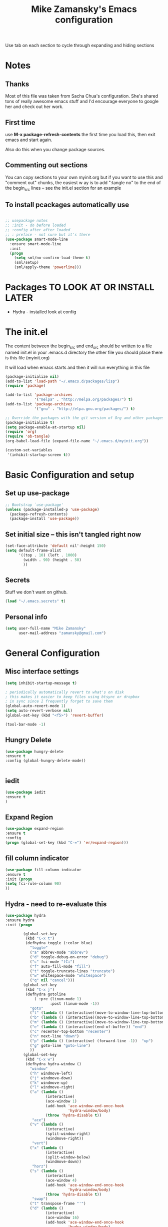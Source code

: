 #+TITLE: Mike Zamansky's Emacs configuration
#+STARTUP: overview
#+OPTIONS: toc:4 h:4
Use tab on each section to cycle through expanding and hiding sections
* Notes
** Thanks
Most of this file was taken from Sacha Chua's configuration. She's
shared tons of really awesome emacs stuff and I'd encourage everyone
to google her and check out her work.

** First time
use **M-x package-refresh-contents** the first time you load this, then
exit emacs and start again.

Also do this when you change package sources.
** Commenting out sections
You can copy sections to your own myinit.org but if you want to use
this and "comment out" chunks, the easiest w
ay is to add ":tangle no"
to the end of the begin_src lines -- see the init.el section for 
an example 
** To install pcackages automatically use
#+begin_src emacs-lisp :tangle no

  ;; usepackage notes
  ;; :init - do before loaded
  ;; :config after after loaded
  ;; : preface - not sure but it's there
  (use-package smart-mode-line
    :ensure smart-mode-line
    :init 
    (progn
      (setq sml/no-confirm-load-theme t)
      (sml/setup)
      (sml/apply-theme 'powerline)))
#+end_src

* Packages TO LOOK AT OR INSTALL LATER
- Hydra - installed look at config
* The init.el

The content between the begin_src and end_src should
be written to a file named init.el in your .emacs.d directory
the other file you should place there is this file (myinit.org)

It will load when emacs starts and then it will run everything in 
this file

#+begin_src emacs-lisp :tangle no
  (package-initialize nil)
  (add-to-list 'load-path "~/.emacs.d/packages/lisp")
  (require 'package)

  (add-to-list 'package-archives
               '("melpa" . "http://melpa.org/packages/") t)
  (add-to-list 'package-archives
               '("gnu" . "http://elpa.gnu.org/packages/") t)

  ;; Override the packages with the git version of Org and other packages
  (package-initialize t)
  (setq package-enable-at-startup nil)
  (require 'org)
  (require 'ob-tangle)
  (org-babel-load-file (expand-file-name "~/.emacs.d/myinit.org"))

  (custom-set-variables
   '(inhibit-startup-screen t))
  #+end_src

* Basic Configuration and setup
** Set up use-package
#+BEGIN_SRC emacs-lisp
;; Bootstrap `use-package'
(unless (package-installed-p 'use-package)
  (package-refresh-contents)
  (package-install 'use-package))
#+END_SRC

** Set initial size -- this isn't tangled right now
#+BEGIN_SRC emacs-lisp :tangle no
(set-face-attribute 'default nil':height 150)
(setq default-frame-alist
      '((top . 10) (left . 1000)
        (width . 90) (height . 50)
        ))
#+END_SRC
** Secrets 
Stuff we don't want on github.
#+begin_src emacs-lisp
(load "~/.emacs.secrets" t)
#+end_src

** Personal info
#+begin_src emacs-lisp
  (setq user-full-name "Mike Zamansky"
        user-mail-address "zamansky@gmail.com")
#+end_src
* General Configuration
** Misc interface settings

#+begin_src emacs-lisp
(setq inhibit-startup-message t)

; periodically automatically revert to what's on disk 
; this makes it easier to keep files using btsync or dropbox
; in sync since I frequently forget to save them
(global-auto-revert-mode 1)
(setq auto-revert-verbose nil)
(global-set-key (kbd "<f5>") 'revert-buffer)

(tool-bar-mode -1)

#+end_src
** Hungry Delete
#+begin_src emacs-lisp
(use-package hungry-delete
:ensure t
:config (global-hungry-delete-mode))


#+end_src
** iedit
#+BEGIN_SRC emacs-lisp
(use-package iedit
:ensure t
)

#+END_SRC

#+RESULTS:

** Expand Region
#+BEGIN_SRC emacs-lisp
  (use-package expand-region
  :ensure t
  :config
  (progn (global-set-key (kbd "C-=") 'er/expand-region)))

#+END_SRC

#+RESULTS:

** fill column indicator
#+BEGIN_SRC emacs-lisp
(use-package fill-column-indicator
:ensure t
:init (progn
(setq fci-rule-column 90)
))
#+END_SRC

#+RESULTS:

** Hydra - need to re-evaluate this
#+begin_src emacs-lisp
  (use-package hydra 
  :ensure hydra
  :init (progn

          (global-set-key
           (kbd "C-x t")
           (defhydra toggle (:color blue)
             "toggle"
             ("a" abbrev-mode "abbrev")
             ("d" toggle-debug-on-error "debug")
             ("c" fci-mode "fCi")
             ("f" auto-fill-mode "fill")
             ("t" toggle-truncate-lines "truncate")
             ("w" whitespace-mode "whitespace")
             ("q" nil "cancel")))
          (global-set-key
           (kbd "C-x j")
           (defhydra gotoline 
               ( :pre (linum-mode 1)
                      :post (linum-mode -1))
             "goto"
             ("t" (lambda () (interactive)(move-to-window-line-top-bottom 0)) "top")
             ("b" (lambda () (interactive)(move-to-window-line-top-bottom -1)) "bottom")
             ("m" (lambda () (interactive)(move-to-window-line-top-bottom)) "middle")
             ("e" (lambda () (interactive)(end-of-buffer)) "end")
             ("c" recenter-top-bottom "recenter")
             ("n" next-line "down")
             ("p" (lambda () (interactive) (forward-line -1))  "up")
             ("g" goto-line "goto-line")
             ))
          (global-set-key
           (kbd "C-x w")
           (defhydra hydra-window ()
             "window"
             ("h" windmove-left)
             ("j" windmove-down)
             ("k" windmove-up)
             ("l" windmove-right)
             ("a" (lambda ()
                    (interactive)
                    (ace-window 1)
                    (add-hook 'ace-window-end-once-hook
                              'hydra-window/body)
                    (throw 'hydra-disable t))
              "ace")
             ("v" (lambda ()
                    (interactive)
                    (split-window-right)
                    (windmove-right))
              "vert")
             ("x" (lambda ()
                    (interactive)
                    (split-window-below)
                    (windmove-down))
              "horz")
             ("s" (lambda ()
                    (interactive)
                    (ace-window 4)
                    (add-hook 'ace-window-end-once-hook
                              'hydra-window/body)
                    (throw 'hydra-disable t))
              "swap")
             ("t" transpose-frame "'")
             ("d" (lambda ()
                    (interactive)
                    (ace-window 16)
                    (add-hook 'ace-window-end-once-hook
                              'hydra-window/body)
                    (throw 'hydra-disable t))
              "del")
             ("o" delete-other-windows "one" :color blue)
             ("i" ace-maximize-window "ace-one" :color blue)
             ("q" nil "cancel")))))
#+end_src

#+RESULTS:
** Which-key
#+BEGIN_SRC emacs-lisp
(use-package which-key
:ensure t
:config
(progn
;(which-key-setup-side-window-right-bottom)
(which-key-setup-minibuffer)
;(which-key-setup-side-window-bottom)
;(which-key-setup-side-window-right)
(which-key-mode)
))
#+END_SRC

#+RESULTS:
: t
** Change "yes or no" to "y or n"

Lazy people like me never want to type "yes" when "y" will suffice.

#+begin_src emacs-lisp
(fset 'yes-or-no-p 'y-or-n-p)   
#+end_src

** Theme
#+BEGIN_SRC emacs-lisp
  ;(set-background-color "Oldlace")
  ;(setq default-frame-alist
  ;     '((background-color . "Oldlace")
  ;        ))
  
;  (sacha/package-install 'color-theme)
;  (use-package diff-mode)
;  (use-package color-theme
;   :init (progn
;           (color-theme-initialize)
;           (color-theme-subtle-hacker)
;           ))

(use-package color-theme
:ensure t)
;(use-package spacemacs-theme
;:ensure t
;:init
;(load-theme 'spacemacs-dark t))

(use-package zenburn-theme
:ensure t
:init (load-theme 'zenburn t) )
#+END_SRC

#+RESULTS:

** Mode line format

Display a more compact mode line

#+begin_src emacs-lisp :tangle no
(use-package      smart-mode-line-powerline-theme
    :ensure smart-mode-line-powerline-theme)
  (use-package smart-mode-line
    :ensure smart-mode-line
    :init 
    (progn
    (setq sml/no-confirm-load-theme t)
    (sml/setup)
    (sml/apply-theme 'powerline))
)

#+end_src

#+BEGIN_SRC emacs-lisp
(use-package spaceline
:ensure t
:init (progn
(require 'spaceline-config)
(spaceline-spacemacs-theme)
))
#+END_SRC

#+RESULTS:

Hide minor modes I care less about:

#+begin_src emacs-lisp
(require 'diminish)
(eval-after-load "yasnippet" '(diminish 'yas-minor-mode))
(eval-after-load "undo-tree" '(diminish 'undo-tree-mode))
(eval-after-load "guide-key" '(diminish 'guide-key-mode))
(eval-after-load "smartparens" '(diminish 'smartparens-mode))
(eval-after-load "guide-key" '(diminish 'guide-key-mode))
(eval-after-load "eldoc" '(diminish 'eldoc-mode))
(diminish 'visual-line-mode)
#+end_src


#+RESULTS:
|

** Undo tree mode - visualize your undos and branches

People often struggle with the Emacs undo model, where there's really no concept of "redo" - you simply undo the undo. 
# 
This lets you use =C-x u= (=undo-tree-visualize=) to visually walk through the changes you've made, undo back to a certain point (or redo), and go down different branches.

#+begin_src emacs-lisp

  (use-package undo-tree
  :ensure t
    :init
    (progn
      (global-undo-tree-mode)
      (setq undo-tree-visualizer-timestamps t)
      (setq undo-tree-visualizer-diff t)))
#+end_src

#+RESULTS:
: t

** UTF-8

From http://www.wisdomandwonder.com/wordpress/wp-content/uploads/2014/03/C3F.html
#+begin_src emacs-lisp
(prefer-coding-system 'utf-8)
(when (display-graphic-p)
  (setq x-select-request-type '(UTF8_STRING COMPOUND_TEXT TEXT STRING)))
#+end_src

** Beacon mode
Flashes cursor when you scroll
#+BEGIN_SRC emacs-lisp
(use-package beacon
:ensure t
:config
(progn
(beacon-mode 1)
(setq beacon-push-mark 35)
(setq beacon-color "#666600")))
#+END_SRC

#+RESULTS:
** h1-highlight-line
#+BEGIN_SRC emacs-lisp
(use-package hl-line
:init
(global-hl-line-mode t))

#+END_SRC

#+RESULTS:

* Navigation
** ibuffer 
bind to ibuffer rather than list buffers
#+BEGIN_SRC emacs-lisp
(defalias 'list-buffers 'ibuffer-other-window) ; make ibuffer default
#+END_SRC

#+RESULTS:
: list-buffers


** Counsel
#+BEGIN_SRC emacs-lisp
(use-package counsel
:ensure t
)

#+END_SRC
** Swiper
#+begin_src emacs-lisp
(use-package swiper
:ensure t
:config
(progn
(ivy-mode 1)
(setq ivy-use-virtual-buffers t)
(global-set-key "\C-s" 'swiper)
(global-set-key "\C-r" 'swiper)
(global-set-key (kbd "C-c C-r") 'ivy-resume)
(global-set-key [f6] 'ivy-resume) 
(setq ivy-display-style 'fancy)
(defun bjm-swiper-recenter (&rest args)
  "recenter display after swiper"
  (recenter)
  )
(advice-add 'swiper :after #'bjm-swiper-recenter)
))

#+end_src

#+RESULTS:

** Avy
I'm not sure if I like this package - I have to check it out more but
it's out of the way here
#+begin_src emacs-lisp
(use-package avy
:ensure t
:bind (
("C-'" . avy-goto-char)
("C-:" . avy-goto-char-2)
)
:config
(progn
(avy-setup-default)
))
#+end_src

#+RESULTS:

** Pop to mark

Handy way of getting back to previous places.

#+begin_src emacs-lisp
(bind-key "C-x p" 'pop-to-mark-command)
(setq set-mark-command-repeat-pop t)
#+end_src

** Ace-windows
#+BEGIN_SRC emacs-lisp
(use-package ace-window
:ensure t
:init 
(progn
(global-set-key [remap other-window] 'ace-window)
;(setq aw-scope 'frame)
(custom-set-faces
 '(aw-leading-char-face
   ((t (:inherit ace-jump-face-foreground :height 3.0)))))
))
#+END_SRC

#+RESULTS:

** Browse-kill-ring - see what you've cut so that you can paste it       
Make sense of the kill ring! This lets you list the contents of the
kill ring and paste a specific item. You can also manipulate your kill
ring contents.

If you're new to Emacs, you might not yet know about what the kill
ring is. It stores the items that you cut (or kill, in Emacs terms).
You're not limited to pasting just the most recent item - you can
paste the second-to-the-last item you cut, and so on. I remember to
use =C-y= and =M-y= when going backwards in the kill ring, but I never
quite remember how to go forward, so browse-kill-ring makes it easier.

#+begin_src emacs-lisp
  (use-package browse-kill-ring
:ensure t
    :init 
    (progn 
      (browse-kill-ring-default-keybindings) ;; M-y
      (setq browse-kill-ring-quit-action 'save-and-restore)))      
#+end_src

#+RESULTS:
: t
** visual-regexp
#+begin_src emacs-lisp
(use-package visual-regexp :ensure t)
#+end_src
** Narrow and widen DWIM (endless parens)
#+BEGIN_SRC emacs-lisp
(defun narrow-or-widen-dwim (p)
  "If the buffer is narrowed, it widens. Otherwise, it narrows intelligently.
Intelligently means: region, org-src-block, org-subtree, or defun,
whichever applies first.
Narrowing to org-src-block actually calls `org-edit-src-code'.

With prefix P, don't widen, just narrow even if buffer is already
narrowed."
  (interactive "P")
  (declare (interactive-only))
  (cond ((and (buffer-narrowed-p) (not p)) (widen))
        ((region-active-p)
         (narrow-to-region (region-beginning) (region-end)))
        ((derived-mode-p 'org-mode)
         ;; `org-edit-src-code' is not a real narrowing command.
         ;; Remove this first conditional if you don't want it.
         (cond ((ignore-errors (org-edit-src-code))
                (delete-other-windows))
               ((org-at-block-p)
                (org-narrow-to-block))
               (t (org-narrow-to-subtree))))
        (t (narrow-to-defun))))

;; (define-key endless/toggle-map "n" #'narrow-or-widen-dwim)
;; This line actually replaces Emacs' entire narrowing keymap, that's
;; how much I like this command. Only copy it if that's what you want.
(define-key ctl-x-map "n" #'narrow-or-widen-dwim)

(eval-after-load 'org-src
  '(define-key org-src-mode-map
     "\C-x\C-s" #'org-edit-src-exit))



#+END_SRC
* Markdown 
#+BEGIN_SRC emacs-lisp
(use-package markdown-mode
:ensure t)

#+END_SRC

#+RESULTS:

* Org
** Org bullets
#+BEGIN_SRC emacs-lisp
(use-package org-bullets
:ensure t
:init
(progn
(add-hook 'org-mode-hook (lambda () (org-bullets-mode 1)))
))
#+END_SRC
** Variables
#+BEGIN_SRC emacs-lisp
  (custom-set-variables
'(org-default-notes-file (concat org-directory "/notes.org"))
'(org-directory "~/cloud/orgfiles")
'(org-export-html-postamble nil)
'(org-hide-leading-stars t)
'(org-startup-folded (quote overview))
'(org-startup-indented t)
   )

  (setq org-file-apps
        (append '(
                  ("\\.pdf\\'" . "evince %s")
                  ) org-file-apps ))
 
(global-set-key "\C-ca" 'org-agenda)

(require 'ox-odt)
#+END_SRC   

#+RESULTS:
| org-startup-indented | t |
** Babel
#+begin_src emacs-lisp

(use-package ob-mongo
:ensure t  :init
(progn
(org-babel-do-load-languages
 'org-babel-load-languages
 '((python . t)
   (emacs-lisp . t)
   (scheme . t )
   (java . t )
(C . t)
   (mongo . t )
   (ditaa . t)
   (dot . t)
   (org . t)
   (gnuplot . t )
   (sh . t )
   (haskell . t )
   (latex . t )
   ))))
#+end_src
** GnuPlot (for babel)
#+begin_src emacs-lisp
(use-package gnuplot
:ensure t)
#+end_src
** Publish
#+begin_src emacs-lisp
(use-package ox-twbs
:ensure ox-twbs
)
(setq org-publish-project-alist
      '(
           ("blog-posts"
		:base-directory "~/gh/cestlaz.github.io/_org/"
      		:base-extension "org"
		:publishing-directory "~/gh/cestlaz.github.io/_drafts/"
		:recursive nil		      
;      		:publishing-function org-publish-org-to-html
:publishing-function org-html-publish-to-html
;:publishing-function org-twbs-publish-to-html
      		:headline-levels 4
		:auto-index nil
		:htmlized-source t
		:section-numbers nil
		:toc nil
      		:auto-preamble nil
		:table-of-contents nil
		:html-extension "html"		
		:body-only t
      		)
           ("apcs-hw"
		:base-directory "~/gh/stuycs-apcs-z.github.io/_org/"
      		:base-extension "org"
		:publishing-directory "~/gh/stuycs-apcs-z.github.io/_posts/"
		:recursive nil		      
;      		:publishing-function org-publish-org-to-html
      		:publishing-function org-html-publish-to-html
      		:headline-levels 4
		:auto-index nil
		:section-numbers nil
		:toc nil
      		:auto-preamble nil
		:table-of-contents nil
		:html-extension "html"		
		:body-only t
      		))

      )
#+end_src

#+RESULTS:
| blog-posts | :base-directory | ~/gh/cestlaz.github.io/_org/       | :base-extension | org | :publishing-directory | ~/gh/cestlaz.github.io/_drafts/      | :recursive | nil | :publishing-function | org-html-publish-to-html | :headline-levels | 4 | :auto-index | nil | :htmlized-source | t   | :section-numbers | nil | :toc           | nil | :auto-preamble     | nil | :table-of-contents | nil  | :html-extension | html | :body-only | t |
| apcs-hw    | :base-directory | ~/gh/stuycs-apcs-z.github.io/_org/ | :base-extension | org | :publishing-directory | ~/gh/stuycs-apcs-z.github.io/_posts/ | :recursive | nil | :publishing-function | org-html-publish-to-html | :headline-levels | 4 | :auto-index | nil | :section-numbers | nil | :toc             | nil | :auto-preamble | nil | :table-of-contents | nil | :html-extension    | html | :body-only      | t    |            |   |

** reveal
#+begin_src emacs-lisp
(setq org-reveal-mathjax t)
(use-package ox-reveal
:ensure ox-reveal)
(setq org-reveal-root "http://cdn.jsdelivr.net/reveal.js/3.0.0/")
#+end_src

#+RESULTS:
: https://cdnjs.cloudflare.com/ajax/libs/reveal.js/3.2.0/js/reveal.min.js

** org-complete
#+BEGIN_SRC emacs-lisp
(use-package org-ac
:ensure t
:init (progn
(require 'org-ac)
(org-ac/config-default)

))

#+END_SRC
** org-present
#+BEGIN_SRC emacs-lisp
(use-package org-present
:ensure t)

#+END_SRC
** Hydra for agenda keys (v) in agenda view
This doesn't seem to work
#+BEGIN_SRC emacs-lisp :tangle no

(define-key org-agenda-mode-map
    "v" 'hydra-org-agenda-view/body)

(defun org-agenda-cts ()
  (let ((args (get-text-property
               (min (1- (point-max)) (point))
               'org-last-args)))
    (nth 2 args)))

(defhydra hydra-org-agenda-view (:hint nil)
  "
_d_: ?d? day        _g_: time grid=?g? _a_: arch-trees
_w_: ?w? week       _[_: inactive      _A_: arch-files
_t_: ?t? fortnight  _f_: follow=?f?    _r_: report=?r?
_m_: ?m? month      _e_: entry =?e?    _D_: diary=?D?
_y_: ?y? year       _q_: quit          _L__l__c_: ?l?"
  ("SPC" org-agenda-reset-view)
  ("d" org-agenda-day-view
       (if (eq 'day (org-agenda-cts))
           "[x]" "[ ]"))
  ("w" org-agenda-week-view
       (if (eq 'week (org-agenda-cts))
           "[x]" "[ ]"))
  ("t" org-agenda-fortnight-view
       (if (eq 'fortnight (org-agenda-cts))
           "[x]" "[ ]"))
  ("m" org-agenda-month-view
       (if (eq 'month (org-agenda-cts)) "[x]" "[ ]"))
  ("y" org-agenda-year-view
       (if (eq 'year (org-agenda-cts)) "[x]" "[ ]"))
  ("l" org-agenda-log-mode
       (format "% -3S" org-agenda-show-log))
  ("L" (org-agenda-log-mode '(4)))
  ("c" (org-agenda-log-mode 'clockcheck))
  ("f" org-agenda-follow-mode
       (format "% -3S" org-agenda-follow-mode))
  ("a" org-agenda-archives-mode)
  ("A" (org-agenda-archives-mode 'files))
  ("r" org-agenda-clockreport-mode
       (format "% -3S" org-agenda-clockreport-mode))
  ("e" org-agenda-entry-text-mode
       (format "% -3S" org-agenda-entry-text-mode))
  ("g" org-agenda-toggle-time-grid
       (format "% -3S" org-agenda-use-time-grid))
  ("D" org-agenda-toggle-diary
       (format "% -3S" org-agenda-include-diary))
  ("!" org-agenda-toggle-deadlines)
  ("["
   (let ((org-agenda-include-inactive-timestamps t))
     (org-agenda-check-type t 'timeline 'agenda)
     (org-agenda-redo)))
  ("q" (message "Abort") :exit t))

#+END_SRC
** org capture and agenda stuff
#+BEGIN_SRC emacs-lisp
  (global-set-key (kbd "C-c c") 'org-capture)


  (setq org-agenda-files (list "~/cloud/orgfiles/i.org"
                               "~/cloud/orgfiles/schedule.org"
"~/cloud/orgfiles/fromowncloud.org"))


  (setq org-capture-templates
        '(("a" "Appointment" entry (file+headline  "~/cloud/orgfiles/schedule.org" "Appointments")
           "* TODO %?\n:PROPERTIES:\n\n:END:\nDEADLINE: %^T \n %i\n")
          ("n" "Note" entry (file+headline "~/cloud/orgfiles/notes.org" "Notes")
           "* Note %?\n%T")
          ("l" "Link" entry (file+headline "~/cloud/orgfiles/i.org" "Links")
           "* %? %^L\n%T" :prepend)
          ("j" "Journal" entry (file+datetree "~/org/journal.org")
           "* %?\nEntered on %U\n  %i\n  %a")))


  (defadvice org-capture-finalize 
      (after delete-capture-frame activate)  
    "Advise capture-finalize to close the frame"  
    (if (equal "capture" (frame-parameter nil 'name))  
        (delete-frame)))

  (defadvice org-capture-destroy 
    (after delete-capture-frame activate)  
     "Advise capture-destroy to close the frame"  
     (if (equal "capture" (frame-parameter nil 'name))  
         (delete-frame)))  

  (use-package noflet
  :ensure t )
  (defun make-capture-frame ()
           "Create a new frame and run org-capture."
           (interactive)
           (make-frame '((name . "capture")))
           (select-frame-by-name "capture")
           (delete-other-windows)
           (noflet ((switch-to-buffer-other-window (buf) (switch-to-buffer buf)))
             (org-capture)))
  ;;emacsclient -ne  '(make-capture-frame)'

#+END_SRC

#+RESULTS:
: make-capture-frame

** org CalDAV
#+BEGIN_SRC emacs-lisp

(use-package org-caldav 
:ensure t
:config (progn
(require 'org-caldav)

;; The CalDAV URL with your full and primary email address at the end.
(setq org-caldav-url "http://owncloud.zamansky.net/remote.php/caldav/calendars/zamansky")


;; The name of your calendar, typically "Calendar" or similar
(setq org-caldav-calendar-id "personal")


;; Local file that gets events from the server
(setq org-caldav-inbox "~/cloud/orgfiles/fromowncloud.org")
(setq org-caldav-files (list  ;; "~/cloud/orgfiles/i.org"
                               "~/cloud/orgfiles/schedule.org"))


;; Please make sure to set your correct timezone here
(setq org-icalendar-timezone "America/New_York")
))

;; figure this out later
;;(setq org-caldav-calendars
;;  '((:calendar-id "personal" :files ("~/cloud/orgfiles/schedule.org")
;;     :inbox "~/cloud/orgfiles/fromowncloud.org")
;;    (:calendar-id "tasks"
;;     :files ("~/cloud/orgfiles/i.org")
;;     :inbox "~/cloud/orgfiles/fromowncloud.org")))

#+END_SRC

#+RESULTS:
: t

* latex
#+begin_src emacs-lisp
(use-package tex
:ensure auctex)

(defun tex-view ()
    (interactive)
    (tex-send-command "evince" (tex-append tex-print-file ".pdf")))

#+end_src

* Programming
** Misc
#+begin_src emacs-lisp
(setq-default tab-width 2)

(use-package ggtags
:ensure t)
#+end_src

#+RESULTS:

** smartparens
#+BEGIN_SRC emacs-lisp 

(use-package smartparens
:ensure smartparens
:config 
(progn
(require 'smartparens-config)
(require 'smartparens-html)
(require 'smartparens-python)
(require 'smartparens-latex)
(smartparens-global-mode t)
(show-smartparens-global-mode t)
)

)



#+END_SRC


#+RESULTS:
: t

** Magit
#+BEGIN_SRC emacs-lisp
(use-package magit
:ensure t
:init
(progn
(bind-key "C-x g" 'magit-status)
))
#+END_SRC

#+RESULTS:

** Autocomplete
#+BEGIN_SRC emacs-lisp
(use-package auto-complete
:ensure t
:init
(progn
(ac-config-default)
(global-auto-complete-mode t)
))

#+END_SRC

#+RESULTS:

** yasnippets
#+BEGIN_SRC emacs-lisp
(use-package yasnippet
:ensure t
:init
(progn
(yas-global-mode 1)
)
)
#+END_SRC

#+RESULTS:

** Aggresive indent
#+begin_src emacs-lisp
(use-package aggressive-indent
:ensure t
:init (progn
  (global-aggressive-indent-mode 1)
)
)

#+end_src
** Rainbow delimiters
#+begin_src emacs-lisp
(use-package rainbow-delimiters
:ensure t
  :init (rainbow-delimiters-mode))
#+end_src
** projectile
#+BEGIN_SRC emacs-lisp
(use-package projectile
:ensure t
:init (progn
(projectile-global-mode)
(setq projectile-completion-system 'ivy)
))

#+END_SRC

#+RESULTS:

** Flycheck
#+begin_src emacs-lisp
(use-package flycheck 
:ensure t
:init
(global-flycheck-mode t))
(use-package flycheck-pyflakes
:ensure t
)
#+end_src
** Python
#+BEGIN_SRC emacs-lisp
(use-package jedi
:ensure t
:init
(progn
(add-hook 'python-mode-hook 'jedi:setup)
(add-hook 'python-mode-hook 'jedi:ac-setup)
))
#+END_SRC

#+RESULTS:

** Web
#+BEGIN_SRC emacs-lisp
(use-package web-mode
:ensure t
:init
(progn
(add-to-list 'auto-mode-alist '("\\.html?\\'" . web-mode))
(add-to-list 'auto-mode-alist '("/some/react/path/.*\\.js[x]?\\'" . web-mode))

(setq web-mode-content-types-alist
  '(("json" . "/some/path/.*\\.api\\'")
    ("xml"  . "/other/path/.*\\.api\\'")
    ("jsx"  . "/some/react/path/.*\\.js[x]?\\'")))
))


(use-package js2-mode
:ensure t
:ensure ac-js2
:init
(progn
(add-hook 'js-mode-hook 'js2-minor-mode)
(add-hook 'js2-mode-hook 'ac-js2-mode)
))

(use-package js2-refactor
:ensure t
:config 
(progn
(js2r-add-keybindings-with-prefix "C-c C-m")
;; eg. extract function with `C-c C-m ef`.
(add-hook 'js2-mode-hook #'js2-refactor-mode)))
#+END_SRC

#+RESULTS:

** Clojure
#+BEGIN_SRC emacs-lisp
(use-package cider
:ensure cider
:ensure ac-cider
:ensure clojure-snippets
:config (progn
(if (not (boundp 'cider-lein-command))
(setq cider-lein-command "/home/zamansky/bin/lein"))
(add-hook 'cider-mode-hook #'eldoc-mode)
(setq nrepl-log-messages nil)
(setq nrepl-hide-special-buffers t)
(add-hook 'cider-mode-hook 'ac-flyspell-workaround)
(add-hook 'cider-mode-hook 'ac-cider-setup)
(add-hook 'cider-repl-mode-hook 'ac-cider-setup)
(eval-after-load "auto-complete"
  '(progn
     (add-to-list 'ac-modes 'cider-mode)
     (add-to-list 'ac-modes 'cider-repl-mode)))

)
)

(use-package 4clojure 
:ensure t
:config
(progn
(defadvice 4clojure-open-question (around 4clojure-open-question-around)
  "Start a cider/nREPL connection if one hasn't already been started when
opening 4clojure questions"
  ad-do-it
  (unless cider-current-clojure-buffer
    (cider-jack-in)))
))

#+END_SRC

#+RESULTS:

** Javascript
#+BEGIN_SRC emacs-lisp
(use-package tern
:ensure tern
:ensure tern-auto-complete
:config
(progn
(add-hook 'js-mode-hook (lambda () (tern-mode t)))
(add-hook 'js2-mode-hook (lambda () (tern-mode t)))
(add-to-list 'auto-mode-alist '("\\.js\\'" . js2-mode))
(tern-ac-setup)
))

#+END_SRC
* Key binding
#+begin_src emacs-lisp


(global-set-key (kbd "\e\ei")
		(lambda () (interactive) (find-file "~/cloud/orgfiles/i.org")))

(global-set-key (kbd "\e\ea")
		(lambda () (interactive) (find-file "~/cloud/orgfiles/apcs.org")))

(global-set-key (kbd "\e\es")
		(lambda () (interactive) (find-file "~/cloud/orgfiles/softdev.org")))
(global-set-key (kbd "\e\ec")
		(lambda () (interactive) (find-file "~/cloud/orgfiles/cstuy.org")))

#+end_src

#+RESULTS:
| lambda | nil | (interactive) | (find-file ~/cloud/orgfiles/cstuy.org) |

* Avy
#+BEGIN_SRC emacs-lisp
(use-package avy
  :ensure t
  :bind (("M-s" . avy-goto-word-1)))

#+END_SRC
* Misc			  
** edit-server for edit with emacs
#+begin_src emacs-lisp
(use-package edit-server
:ensure t
  :init (edit-server-start)
)
#+end_src

#+RESULTS:
: t
** Try - try packages only for this session
#+BEGIN_SRC emacs-lisp
(use-package try
:ensure t)

#+END_SRC
** fill/unfill paragraph
#+BEGIN_SRC emacs-lisp
(defun endless/fill-or-unfill ()
  "Like `fill-paragraph', but unfill if used twice."
  (interactive)
  (let ((fill-column
         (if (eq last-command 'endless/fill-or-unfill)
             (progn (setq this-command nil)
                    (point-max))
           fill-column)))
    (call-interactively #'fill-paragraph)))

(global-set-key [remap fill-paragraph]
                #'endless/fill-or-unfill)

#+END_SRC
* Mu4e
#+BEGIN_SRC emacs-lisp
(load-file  "~/cloud/shared/mu4econfig.el")
#+END_SRC
